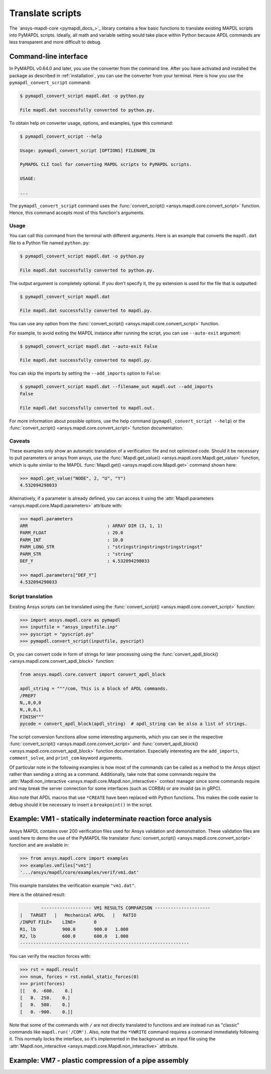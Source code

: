 Translate scripts
=================

The `ansys-mapdl-core <pymapdl_docs_>`_
library contains a few basic functions to translate existing MAPDL
scripts into PyMAPDL scripts. Ideally, all math and variable setting
would take place within Python because APDL commands
are less transparent and more difficult to debug.


.. _ref_cli_converter:

Command-line interface
----------------------

In PyMAPDL v0.64.0 and later, you use the converter from the command line.
After you have activated and installed the package as described
in :ref:`installation`, you can use the converter from your terminal.
Here is how you use the ``pymapdl_convert_script`` command:

.. code:: console

    $ pymapdl_convert_script mapdl.dat -o python.py

    File mapdl.dat successfully converted to python.py.

To obtain help on converter usage, options, and examples, type this command:

.. code:: console

    $ pymapdl_convert_script --help

    Usage: pymapdl_convert_script [OPTIONS] FILENAME_IN

    PyMAPDL CLI tool for converting MAPDL scripts to PyMAPDL scripts.

    USAGE:

    ...

The ``pymapdl_convert_script`` command uses the
:func:`convert_script() <ansys.mapdl.core.convert_script>` function.
Hence, this command accepts most of this function's arguments.

Usage
~~~~~

You can call this command from the terminal with different
arguments. Here is an example that converts the ``mapdl.dat``
file to a Python file named ``python.py``:

.. code:: console
    
    $ pymapdl_convert_script mapdl.dat -o python.py

    File mapdl.dat successfully converted to python.py.

The output argument is completely optional. If you don't specify it,
the ``py`` extension is used for the file that is outputted:

.. code:: console

    $ pymapdl_convert_script mapdl.dat

    File mapdl.dat successfully converted to mapdl.py.

You can use any option from the
:func:`convert_script() <ansys.mapdl.core.convert_script>` function.

For example, to avoid exiting the MAPDL instance after running
the script, you can use ``--auto-exit`` argument:

.. code:: console

    $ pymapdl_convert_script mapdl.dat --auto-exit False

    File mapdl.dat successfully converted to mapdl.py.

You can skip the imports by setting the ``--add_imports`` option
to ``False``:

.. code:: console

    $ pymapdl_convert_script mapdl.dat --filename_out mapdl.out --add_imports
    False

    File mapdl.dat successfully converted to mapdl.out.

For more information about possible options, use the help
command (``pymapdl_convert_script --help``) or the
:func:`convert_script() <ansys.mapdl.core.convert_script>` 
function documentation.

Caveats
~~~~~~~

These examples only show an automatic translation of a verification:
file and not optimized code. Should it be necessary to pull
parameters or arrays from ansys, use the 
:func:`Mapdl.get_value() <ansys.mapdl.core.Mapdl.get_value>` function,
which is quite similar to the MAPDL
:func:`Mapdl.get() <ansys.mapdl.core.Mapdl.get>` command shown here:

.. code:: pycon

   >>> mapdl.get_value("NODE", 2, "U", "Y")
   4.532094298033

Alternatively, if a parameter is already defined, you can access it
using the :attr:`Mapdl.parameters <ansys.mapdl.core.Mapdl.parameters>` attribute
with:

.. code:: pycon

    >>> mapdl.parameters
    ARR                              : ARRAY DIM (3, 1, 1)
    PARM_FLOAT                       : 20.0
    PARM_INT                         : 10.0
    PARM_LONG_STR                    : "stringstringstringstringstringst"
    PARM_STR                         : "string"
    DEF_Y                            : 4.532094298033

    >>> mapdl.parameters["DEF_Y"]
    4.532094298033


Script translation
~~~~~~~~~~~~~~~~~~

Existing Ansys scripts can be translated using the :func:`convert_script() <ansys.mapdl.core.convert_script>`
function:

.. code:: pycon

    >>> import ansys.mapdl.core as pymapdl
    >>> inputfile = "ansys_inputfile.inp"
    >>> pyscript = "pyscript.py"
    >>> pymapdl.convert_script(inputfile, pyscript)

Or, you can convert code in form of strings for later processing using the
:func:`convert_apdl_block() <ansys.mapdl.core.convert_apdl_block>` function:


.. code:: python

    from ansys.mapdl.core.convert import convert_apdl_block

    apdl_string = """/com, This is a block of APDL commands.
    /PREP7
    N,,0,0,0
    N,,0,0,1
    FINISH"""
    pycode = convert_apdl_block(apdl_string)  # apdl_string can be also a list of strings.


The script conversion functions allow some interesting arguments, which you can see in
the respective :func:`convert_script() <ansys.mapdl.core.convert_script>`
and :func:`convert_apdl_block() <ansys.mapdl.core.convert_apdl_block>`
function documentation. Especially interesting are the ``add_imports``, ``comment_solve``,
and ``print_com`` keyword arguments.

Of particular note in the following examples is how most of the commands can be called
as a method to the Ansys object rather than sending a string as a command. Additionally,
take note that some commands require the
:attr:`Mapdl.non_interactive <ansys.mapdl.core.Mapdl.non_interactive>`
context manager since some commands require and may break the server connection for some
interfaces (such as CORBA) or are invalid (as in gRPC).

Also note that APDL macros that use ``*CREATE`` have been replaced
with Python functions. This makes the code easier to debug
should it be necessary to insert a ``breakpoint()`` in the script.


Example: VM1 - statically indeterminate reaction force analysis
---------------------------------------------------------------

Ansys MAPDL contains over 200 verification files used for Ansys
validation and demonstration. These validation files are used here to
demo the use of the PyMAPDL file translator :func:`convert_script()
<ansys.mapdl.core.convert_script>` function and are available in:

.. code:: pycon

    >>> from ansys.mapdl.core import examples
    >>> examples.vmfiles["vm1"]
    '.../ansys/mapdl/core/examples/verif/vm1.dat'

This example translates the verification example ``"vm1.dat"``.


.. tab-set::

    .. tab-item:: APDL

        Here is the MAPDL code:

        .. code:: apdl
          
            /COM, 'ANSYS MEDIA REL. 150 (11/8/2013) REF. VERIF. MANUAL: REL. 150'
            /VERIFY, VM1
            /PREP7
            /TITLE,'  VM1, STATICALLY INDETERMINATE REACTION FORCE ANALYSIS'
            /COM,'      STR. OF MATL., TIMOSHENKO, PART 1, 3RD ED., PAGE 26, PROB.10'
            ANTYPE, STATIC                  ! STATIC ANALYSIS
            ET, 1, LINK180
            SECTYPE, 1, LINK
            SECDATA, 1  			       ! CROSS SECTIONAL AREA (ARBITRARY) = 1
            MP, EX, 1, 30E6
            N, 1
            N, 2, , 4
            N, 3, , 7
            N, 4, , 10
            E, 1, 2                          ! DEFINE ELEMENTS
            EGEN, 3, 1, 1
            D, 1, ALL, , , 4, 3                  ! BOUNDARY CONDITIONS AND LOADING
            F, 2, FY, -500
            F, 3, FY, -1000
            FINISH
            /SOLU
            OUTPR, BASIC, 1
            OUTPR, NLOAD, 1
            SOLVE
            FINISH
            /POST1
            NSEL, S, LOC, Y, 10
            FSUM
            *GET, REAC_1, FSUM, , ITEM, FY
            NSEL, S, LOC, Y, 0
            FSUM
            *GET, REAC_2, FSUM, , ITEM, FY

            *DIM, LABEL, CHAR, 2
            *DIM, VALUE, , 2, 3
            LABEL(1) = 'R1, lb', 'R2, lb '
            *VFILL, VALUE(1, 1), DATA, 900.0, 600.0
            *VFILL, VALUE(1, 2), DATA, ABS(REAC_1), ABS(REAC_2)
            *VFILL, VALUE(1, 3), DATA, ABS(REAC_1 / 900) , ABS( REAC_2 / 600)
            /OUT, vm1, vrt
            /COM
            /COM,' ------------------- VM1 RESULTS COMPARISON - --------------------'
            /COM,
            /COM,'         |   TARGET   |   Mechanical APDL   |   RATIO'
            /COM,
            *VWRITE, LABEL(1), VALUE(1, 1), VALUE(1, 2), VALUE(1, 3)
            (1X, A8, '   ', F10.1, '  ', F10.1, '   ', 1F5.3)
            /COM, ----------------------------------------------------------------
            /OUT
            FINISH
            *LIST, vm1, vrt


    .. tab-item:: PyMAPDL
        

        .. code:: python

            """ Script generated by ansys-mapdl-core version 0.57.0"""
            from ansys.mapdl.core import launch_mapdl

            mapdl = launch_mapdl()
            mapdl.run("/COM,ANSYS MEDIA REL. 150 (11/8/2013) REF. VERIF. MANUAL: REL. 150")
            mapdl.run("/VERIFY,VM1")
            mapdl.run("/PREP7")
            mapdl.run("/TITLE, VM1, STATICALLY INDETERMINATE REACTION FORCE ANALYSIS")
            mapdl.run("C***      STR. OF MATL., TIMOSHENKO, PART 1, 3RD ED., PAGE 26, PROB.10")
            mapdl.antype("STATIC")  # STATIC ANALYSIS
            mapdl.et(1, "LINK180")
            mapdl.sectype(1, "LINK")
            mapdl.secdata(1)  # CROSS SECTIONAL AREA (ARBITRARY) = 1
            mapdl.mp("EX", 1, 30e6)
            mapdl.n(1)
            mapdl.n(2, "", 4)
            mapdl.n(3, "", 7)
            mapdl.n(4, "", 10)
            mapdl.e(1, 2)  # DEFINE ELEMENTS
            mapdl.egen(3, 1, 1)
            mapdl.d(1, "ALL", "", "", 4, 3)  # BOUNDARY CONDITIONS AND LOADING
            mapdl.f(2, "FY", -500)
            mapdl.f(3, "FY", -1000)
            mapdl.finish()
            mapdl.run("/SOLU")
            mapdl.outpr("BASIC", 1)
            mapdl.outpr("NLOAD", 1)
            mapdl.solve()
            mapdl.finish()
            mapdl.run("/POST1")
            mapdl.nsel("S", "LOC", "Y", 10)
            mapdl.fsum()
            mapdl.run("*GET,REAC_1,FSUM,,ITEM,FY")
            mapdl.nsel("S", "LOC", "Y", 0)
            mapdl.fsum()
            mapdl.run("*GET,REAC_2,FSUM,,ITEM,FY")
            mapdl.run("*DIM,LABEL,CHAR,2")
            mapdl.run("*DIM,VALUE,,2,3")
            mapdl.run("LABEL(1) = 'R1, lb','R2, lb '")
            mapdl.run("*VFILL,VALUE(1,1),DATA,900.0,600.0")
            mapdl.run("*VFILL,VALUE(1,2),DATA,ABS(REAC_1),ABS(REAC_2)")
            mapdl.run("*VFILL,VALUE(1,3),DATA,ABS(REAC_1 / 900) ,ABS( REAC_2 / 600)")
            mapdl.run("/OUT,vm1,vrt")
            mapdl.run("/COM")
            mapdl.run("/COM,------------------- VM1 RESULTS COMPARISON ---------------------")
            mapdl.run("/COM,")
            mapdl.run("/COM,         |   TARGET   |   Mechanical APDL   |   RATIO")
            mapdl.run("/COM,")
            with mapdl.non_interactive:
                mapdl.run("*VWRITE,LABEL(1),VALUE(1,1),VALUE(1,2),VALUE(1,3)")
                mapdl.run("(1X,A8,'   ',F10.1,'  ',F10.1,'   ',1F5.3)")
            mapdl.run("/COM,----------------------------------------------------------------")
            mapdl.run("/OUT")
            mapdl.finish()
            mapdl.run("*LIST,vm1,vrt")
            mapdl.exit()


Here is the obtained result:

.. code:: output

            ------------------- VM1 RESULTS COMPARISON ---------------------
    |   TARGET   |   Mechanical APDL   |   RATIO
    /INPUT FILE=    LINE=       0
    R1, lb          900.0       900.0   1.000
    R2, lb          600.0       600.0   1.000
    ----------------------------------------------------------------

You can verify the reaction forces with:

.. code:: pycon

    >>> rst = mapdl.result
    >>> nnum, forces = rst.nodal_static_forces(0)
    >>> print(forces)
    [[   0. -600.    0.]
    [   0.  250.    0.]
    [   0.  500.    0.]
    [   0. -900.    0.]]

Note that some of the commands with ``/`` are not directly translated
to functions and are instead run as "classic" commands like
``mapdl.run('/COM')``. Also, note that the ``*VWRITE`` command
requires a command immediately following it. This normally locks the
interface, so it's implemented in the background as an input file
using the :attr:`Mapdl.non_interactive <ansys.mapdl.core.Mapdl.non_interactive>`
attribute.


Example: VM7 - plastic compression of a pipe assembly
-----------------------------------------------------

.. tab-set::

    .. tab-item:: APDL

        Here is the input file from VM7:

        .. code:: apdl
          
            /COM,'ANSYS MEDIA REL. 150 (11/8/2013) REF. VERIF. MANUAL: REL. 150'
            /VERIFY,VM7
            /PREP7
            /TITLE,' VM7, PLASTIC COMPRESSION OF A PIPE ASSEMBLY'
            /COM,'          MECHANICS OF SOLIDS, CRANDALL AND DAHL, 1959, PAGE 180, EX. 5.1'
            /COM,'          USING PIPE288, SOLID185 AND SHELL181 ELEMENTS'
            THETA=6                              ! SUBTENDED ANGLE
            ET,1,PIPE288,,,,2
            ET,2,SOLID185
            ET,3,SHELL181,,,2                    ! FULL INTEGRATION
            SECTYPE,1,SHELL
            SECDATA,0.5,1,0,5	                   ! THICKNESS (SHELL181)
            SECTYPE,2,SHELL
            SECDATA,0.5,2,0,5	                   ! THICKNESS (SHELL181)
            SECTYPE,3,PIPE
            SECDATA,4.9563384,0.5                ! OUTSIDE DIA. AND WALL THICKNESS FOR INSIDE TUBE (PIPE288)
            SECTYPE,4,PIPE
            SECDATA,8.139437,0.5                 ! OUTSIDE DIA. AND WALL THICKNESS FOR OUTSIDE TUBE (PIPE288)
            MP,EX  ,1,26.875E6                   ! STEEL
            MP,PRXY,1,0.3
            MP,EX  ,2,11E6                       ! ALUMINUM
            MP,PRXY,2,0.3
            TB,BKIN,1,1                          ! DEFINE NON-LINEAR MATERIAL PROPERTY FOR STEEL
            TBTEMP,0
            TBDATA,1,86000,0
            TB,BKIN,2,1                          ! DEFINE NON-LINEAR MATERIAL PROPERTY FOR ALUMINUM
            TBTEMP,0
            TBDATA,1,55000,0
            N,1                                  ! GENERATE NODES AND ELEMENTS FOR PIPE288
            N,2,,,10
            MAT,1  
            SECNUM,3                             ! STEEL (INSIDE) TUBE
            E,1,2
            MAT,2  
            SECNUM,4                             ! ALUMINUM (OUTSIDE) TUBE
            E,1,2
            CSYS,1
            N,101,1.9781692                      ! GENERATE NODES AND ELEMENTS FOR SOLID185
            N,102,2.4781692
            N,103,3.5697185
            N,104,4.0697185
            N,105,1.9781692,,10
            N,106,2.4781692,,10
            N,107,3.5697185,,10
            N,108,4.0697185,,10
            NGEN,2,10,101,108,,,THETA            ! GENERATE 2ND SET OF NODES TO FORM A THETA DEGREE SLICE
            NROTAT,101,118,1
            TYPE,2
            MAT,1                                ! INSIDE (STEEL) TUBE
            E,101,102,112,111,105,106,116,115
            MAT,2                                ! OUTSIDE (ALUMINUM) TUBE
            E,103,104,114,113,107,108,118,117
            N,201,2.2281692                      ! GENERATE NODES AND ELEMENTS FOR SHELL181
            N,203,2.2281692,,10
            N,202,3.8197185
            N,204,3.8197185,,10
            NGEN,2,4,201,204,,,THETA             ! GENERATE NODES TO FORM A THETA DEGREE SLICE
            TYPE,3
            SECNUM,1                             ! INSIDE (STEEL) TUBE
            E,203,201,205,207
            SECNUM,2                             ! OUTSIDE (ALUMINUM) TUBE
            E,204,202,206,208
            /COM,' APPLY CONSTRAINTS TO PIPE288 MODEL'
            D,1,ALL                              ! FIX ALL DOFS FOR BOTTOM END OF PIPE288
            D,2,UX,,,,,UY,ROTX,ROTY,ROTZ         ! ALLOW ONLY UZ DOF AT TOP END OF PIPE288 MODEL
            /COM,' APPLY CONSTRAINTS TO SOLID185 AND SHELL181 MODELS'
            CP,1,UX,101,111,105,115              ! COUPLE NODES AT BOUNDARY IN RADIAL DIR FOR SOLID185
            CPSGEN,4,,1
            CP,5,UX,201,205,203,20               ! COUPLE NODES AT BOUNDARY IN RADIAL DIR FOR SHELL181
            CPSGEN,2,,5
            CP,7,ROTY,201,205                    ! COUPLE NODES AT BOUNDARY IN ROTY DIR FOR SHELL181
            CPSGEN,4,,7
            NSEL,S,NODE,,101,212                 ! SELECT ONLY NODES IN SOLID185 AND SHELL181 MODELS
            NSEL,R,LOC,Y,0                       ! SELECT NODES AT THETA = 0 FROM THE SELECTED SET
            DSYM,SYMM,Y,1                        ! APPLY SYMMETRY BOUNDARY CONDITIONS
            NSEL,S,NODE,,101,212                 ! SELECT ONLY NODES IN SOLID185 AND SHELL181 MODELS
            NSEL,R,LOC,Y,THETA                   ! SELECT NODES AT THETA FROM THE SELECTED SET
            DSYM,SYMM,Y,1                        ! APPLY SYMMETRY BOUNDARY CONDITIONS
            NSEL,ALL
            NSEL,R,LOC,Z,0                       ! SELECT ONLY NODES AT Z = 0
            D,ALL,UZ,0                           ! CONSTRAIN BOTTOM NODES IN Z DIRECTION
            NSEL,ALL
            FINISH
            /SOLU    
            OUTPR,BASIC,LAST                     ! PRINT BASIC SOLUTION AT END OF LOAD STEP
            /COM,' APPLY DISPLACEMENT LOADS TO ALL MODELS'
            *CREATE,DISP
            NSEL,R,LOC,Z,10                      ! SELECT NODES AT Z = 10 TO APPLY DISPLACEMENT
            D,ALL,UZ,ARG1
            NSEL,ALL
            /OUT,SCRATCH
            SOLVE
            *END
            *USE,DISP,-.032
            *USE,DISP,-.05
            *USE,DISP,-.1
            FINISH
            /OUT,
            /POST1
            /COM,' CREATE MACRO TO GET RESULTS FOR EACH MODEL'
            *CREATE,GETLOAD
            NSEL,S,NODE,,1,2                    ! SELECT NODES IN PIPE288 MODEL
            NSEL,R,LOC,Z,0
            /OUT,SCRATCH
            FSUM                                ! FZ IS TOTAL LOAD FOR PIPE288 MODEL
            *GET,LOAD_288,FSUM,,ITEM,FZ
            NSEL,S,NODE,,101,118                ! SELECT NODES IN SOLID185 MODEL
            NSEL,R,LOC,Z,0
            FSUM
            *GET,ZFRC,FSUM,0,ITEM,FZ
            LOAD=ZFRC*360/THETA                 ! MULTIPLY BY 360/THETA FOR FULL 360 DEGREE RESULTS
            *STATUS,LOAD
            LOAD_185 = LOAD
            NSEL,S,NODE,,201,212                ! SELECT NODES IN SHELL181 MODEL
            NSEL,R,LOC,Z,0
            FSUM
            /OUT,
            *GET,ZFRC,FSUM,0,ITEM,FZ
            LOAD=ZFRC*360/THETA                 ! MULTIPLY BY 360/THETA FOR FULL 360 DEGREE RESULTS
            *STATUS,LOAD
            LOAD_181 = LOAD
            *VFILL,VALUE_288(1,1),DATA,1024400,1262000,1262000
            *VFILL,VALUE_288(I,2),DATA,ABS(LOAD_288)
            *VFILL,VALUE_288(I,3),DATA,ABS(LOAD_288)/(VALUE_288(I,1))
            *VFILL,VALUE_185(1,1),DATA,1024400,1262000,1262000
            *VFILL,VALUE_185(J,2),DATA,ABS(LOAD_185)
            *VFILL,VALUE_185(J,3),DATA,ABS(LOAD_185)/(VALUE_185(J,1))
            *VFILL,VALUE_181(1,1),DATA,1024400,1262000,1262000
            *VFILL,VALUE_181(K,2),DATA,ABS(LOAD_181)
            *VFILL,VALUE_181(K,3),DATA,ABS(LOAD_181)/(VALUE_181(K,1))
            *END
            /COM,' GET TOTAL LOAD FOR DISPLACEMENT = 0.032'
            /COM,' ---------------------------------------'
            SET,1,1
            I = 1
            J = 1
            K = 1
            *DIM,LABEL,CHAR,3,2
            *DIM,VALUE_288,,3,3
            *DIM,VALUE_185,,3,3
            *DIM,VALUE_181,,3,3
            *USE,GETLOAD
            /COM,' GET TOTAL LOAD FOR DISPLACEMENT = 0.05'
            /COM,' --------------------------------------'
            SET,2,1
            I = I + 1
            J = J + 1
            K = K + 1
            *USE,GETLOAD
            /COM,' GET TOTAL LOAD FOR DISPLACEMENT = 0.1'
            /COM,' -------------------------------------'
            SET,3,1
            I = I +1
            J = J + 1
            K = K + 1
            *USE,GETLOAD
            LABEL(1,1) = 'LOAD, lb','LOAD, lb','LOAD, lb'
            LABEL(1,2) = ' UX=.032',' UX=0.05',' UX=0.10'
            FINISH
            /OUT,vm7,vrt
            /COM,------------------- VM7 RESULTS COMPARISON ---------------------
            /COM,
            /COM,'                 |   TARGET   |   Mechanical APDL   |   RATIO'
            /COM,
            /COM,RESULTS FOR PIPE288:
            /COM,
            *VWRITE,LABEL(1,1),LABEL(1,2),VALUE_288(1,1),VALUE_288(1,2),VALUE_288(1,3)
            (1X,A8,A8,'   ',F10.0,'  ',F14.0,'   ',1F15.3)
            /COM,
            /COM,RESULTS FOR SOLID185:
            /COM,
            *VWRITE,LABEL(1,1),LABEL(1,2),VALUE_185(1,1),VALUE_185(1,2),VALUE_185(1,3)
            (1X,A8,A8,'   ',F10.0,'  ',F14.0,'   ',1F15.3)
            /COM,
            /COM,RESULTS FOR SHELL181:
            /COM,
            *VWRITE,LABEL(1,1),LABEL(1,2),VALUE_181(1,1),VALUE_181(1,2),VALUE_181(1,3)
            (1X,A8,A8,'   ',F10.0,'  ',F14.0,'   ',1F15.3)
            /COM,
            /COM,-----------------------------------------------------------------
            /OUT
            *LIST,vm7,vrt

    .. tab-item:: PyMAPDL

        .. code:: python

            from ansys.mapdl.core import launch_mapdl

            mapdl = launch_mapdl()
            mapdl.run("/COM,ANSYS MEDIA REL. 150 (11/8/2013) REF. VERIF. MANUAL: REL. 150")
            mapdl.run("/VERIFY,VM7")
            mapdl.run("/PREP7")
            mapdl.run("/TITLE, VM7, PLASTIC COMPRESSION OF A PIPE ASSEMBLY")
            mapdl.run(
                "C***          MECHANICS OF SOLIDS, CRANDALL AND DAHL, 1959, PAGE 180, EX. 5.1"
            )
            mapdl.run("C***          USING PIPE288, SOLID185 AND SHELL181 ELEMENTS")
            mapdl.run("THETA=6                              ")  # SUBTENDED ANGLE
            mapdl.et(1, "PIPE288", "", "", "", 2)
            mapdl.et(2, "SOLID185")
            mapdl.et(3, "SHELL181", "", "", 2)  # FULL INTEGRATION
            mapdl.sectype(1, "SHELL")
            mapdl.secdata(0.5, 1, 0, 5)  # THICKNESS (SHELL181)
            mapdl.sectype(2, "SHELL")
            mapdl.secdata(0.5, 2, 0, 5)  # THICKNESS (SHELL181)
            mapdl.sectype(3, "PIPE")
            mapdl.secdata(
                4.9563384, 0.5
            )  # OUTSIDE DIA. AND WALL THICKNESS FOR INSIDE TUBE (PIPE288)
            mapdl.sectype(4, "PIPE")
            mapdl.secdata(
                8.139437, 0.5
            )  # OUTSIDE DIA. AND WALL THICKNESS FOR OUTSIDE TUBE (PIPE288)
            mapdl.mp("EX", 1, 26.875e6)  # STEEL
            mapdl.mp("PRXY", 1, 0.3)
            mapdl.mp("EX", 2, 11e6)  # ALUMINUM
            mapdl.mp("PRXY", 2, 0.3)
            mapdl.tb("BKIN", 1, 1)  # DEFINE NON-LINEAR MATERIAL PROPERTY FOR STEEL
            mapdl.tbtemp(0)
            mapdl.tbdata(1, 86000, 0)
            mapdl.tb("BKIN", 2, 1)  # DEFINE NON-LINEAR MATERIAL PROPERTY FOR ALUMINUM
            mapdl.tbtemp(0)
            mapdl.tbdata(1, 55000, 0)
            mapdl.n(1)  # GENERATE NODES AND ELEMENTS FOR PIPE288
            mapdl.n(2, "", "", 10)
            mapdl.mat(1)
            mapdl.secnum(3)  # STEEL (INSIDE) TUBE
            mapdl.e(1, 2)
            mapdl.mat(2)
            mapdl.secnum(4)  # ALUMINUM (OUTSIDE) TUBE
            mapdl.e(1, 2)
            mapdl.csys(1)
            mapdl.n(101, 1.9781692)  # GENERATE NODES AND ELEMENTS FOR SOLID185
            mapdl.n(102, 2.4781692)
            mapdl.n(103, 3.5697185)
            mapdl.n(104, 4.0697185)
            mapdl.n(105, 1.9781692, "", 10)
            mapdl.n(106, 2.4781692, "", 10)
            mapdl.n(107, 3.5697185, "", 10)
            mapdl.n(108, 4.0697185, "", 10)
            mapdl.ngen(
                2, 10, 101, 108, "", "", "THETA"
            )  # GENERATE 2ND SET OF NODES TO FORM A THETA DEGREE SLICE
            mapdl.nrotat(101, 118, 1)
            mapdl.type(2)
            mapdl.mat(1)  # INSIDE (STEEL) TUBE
            mapdl.e(101, 102, 112, 111, 105, 106, 116, 115)
            mapdl.mat(2)  # OUTSIDE (ALUMINUM) TUBE
            mapdl.e(103, 104, 114, 113, 107, 108, 118, 117)
            mapdl.n(201, 2.2281692)  # GENERATE NODES AND ELEMENTS FOR SHELL181
            mapdl.n(203, 2.2281692, "", 10)
            mapdl.n(202, 3.8197185)
            mapdl.n(204, 3.8197185, "", 10)
            mapdl.ngen(
                2, 4, 201, 204, "", "", "THETA"
            )  # GENERATE NODES TO FORM A THETA DEGREE SLICE
            mapdl.type(3)
            mapdl.secnum(1)  # INSIDE (STEEL) TUBE
            mapdl.e(203, 201, 205, 207)
            mapdl.secnum(2)  # OUTSIDE (ALUMINUM) TUBE
            mapdl.e(204, 202, 206, 208)
            mapdl.run("C*** APPLY CONSTRAINTS TO PIPE288 MODEL")
            mapdl.d(1, "ALL")  # FIX ALL DOFS FOR BOTTOM END OF PIPE288
            mapdl.d(
                2, "UX", "", "", "", "", "UY", "ROTX", "ROTY", "ROTZ"
            )  # ALLOW ONLY UZ DOF AT TOP END OF PIPE288 MODEL
            mapdl.run("C*** APPLY CONSTRAINTS TO SOLID185 AND SHELL181 MODELS")
            mapdl.cp(
                1, "UX", 101, 111, 105, 115
            )  # COUPLE NODES AT BOUNDARY IN RADIAL DIR FOR SOLID185
            mapdl.cpsgen(4, "", 1)
            mapdl.cp(
                5, "UX", 201, 205, 203, 20
            )  # COUPLE NODES AT BOUNDARY IN RADIAL DIR FOR SHELL181
            mapdl.cpsgen(2, "", 5)
            mapdl.cp(7, "ROTY", 201, 205)  # COUPLE NODES AT BOUNDARY IN ROTY DIR FOR SHELL181
            mapdl.cpsgen(4, "", 7)
            mapdl.nsel(
                "S", "NODE", "", 101, 212
            )  # SELECT ONLY NODES IN SOLID185 AND SHELL181 MODELS
            mapdl.nsel("R", "LOC", "Y", 0)  # SELECT NODES AT THETA = 0 FROM THE SELECTED SET
            mapdl.dsym("SYMM", "Y", 1)  # APPLY SYMMETRY BOUNDARY CONDITIONS
            mapdl.nsel(
                "S", "NODE", "", 101, 212
            )  # SELECT ONLY NODES IN SOLID185 AND SHELL181 MODELS
            mapdl.nsel("R", "LOC", "Y", "THETA")  # SELECT NODES AT THETA FROM THE SELECTED SET
            mapdl.dsym("SYMM", "Y", 1)  # APPLY SYMMETRY BOUNDARY CONDITIONS
            mapdl.nsel("ALL")
            mapdl.nsel("R", "LOC", "Z", 0)  # SELECT ONLY NODES AT Z = 0
            mapdl.d("ALL", "UZ", 0)  # CONSTRAIN BOTTOM NODES IN Z DIRECTION
            mapdl.nsel("ALL")
            mapdl.finish()
            mapdl.run("/SOLU")
            mapdl.outpr("BASIC", "LAST")  # PRINT BASIC SOLUTION AT END OF LOAD STEP
            mapdl.run("C*** APPLY DISPLACEMENT LOADS TO ALL MODELS")


            def DISP(
                ARG1="",
                ARG2="",
                ARG3="",
                ARG4="",
                ARG5="",
                ARG6="",
                ARG7="",
                ARG8="",
                ARG9="",
                ARG10="",
                ARG11="",
                ARG12="",
                ARG13="",
                ARG14="",
                ARG15="",
                ARG16="",
                ARG17="",
                ARG18="",
            ):
                mapdl.nsel("R", "LOC", "Z", 10)  # SELECT NODES AT Z = 10 TO APPLY DISPLACEMENT
                mapdl.d("ALL", "UZ", ARG1)
                mapdl.nsel("ALL")
                mapdl.run("/OUT,SCRATCH")
                mapdl.solve()


            DISP(-0.032)
            DISP(-0.05)
            DISP(-0.1)
            mapdl.finish()
            mapdl.run("/OUT,")
            mapdl.run("/POST1")
            mapdl.run("C*** CREATE MACRO TO GET RESULTS FOR EACH MODEL")


            def GETLOAD(
                ARG1="",
                ARG2="",
                ARG3="",
                ARG4="",
                ARG5="",
                ARG6="",
                ARG7="",
                ARG8="",
                ARG9="",
                ARG10="",
                ARG11="",
                ARG12="",
                ARG13="",
                ARG14="",
                ARG15="",
                ARG16="",
                ARG17="",
                ARG18="",
            ):
                mapdl.nsel("S", "NODE", "", 1, 2)  # SELECT NODES IN PIPE288 MODEL
                mapdl.nsel("R", "LOC", "Z", 0)
                mapdl.run("/OUT,SCRATCH")
                mapdl.fsum()  # FZ IS TOTAL LOAD FOR PIPE288 MODEL
                mapdl.run("*GET,LOAD_288,FSUM,,ITEM,FZ")
                mapdl.nsel("S", "NODE", "", 101, 118)  # SELECT NODES IN SOLID185 MODEL
                mapdl.nsel("R", "LOC", "Z", 0)
                mapdl.fsum()
                mapdl.run("*GET,ZFRC,FSUM,0,ITEM,FZ")
                mapdl.run(
                    "LOAD=ZFRC*360/THETA                 "
                )  # MULTIPLY BY 360/THETA FOR FULL 360 DEGREE RESULTS
                mapdl.run("*STATUS,LOAD")
                mapdl.run("LOAD_185 = LOAD")
                mapdl.nsel("S", "NODE", "", 201, 212)  # SELECT NODES IN SHELL181 MODEL
                mapdl.nsel("R", "LOC", "Z", 0)
                mapdl.fsum()
                mapdl.run("/OUT,")
                mapdl.run("*GET,ZFRC,FSUM,0,ITEM,FZ")
                mapdl.run(
                    "LOAD=ZFRC*360/THETA                 "
                )  # MULTIPLY BY 360/THETA FOR FULL 360 DEGREE RESULTS
                mapdl.run("*STATUS,LOAD")
                mapdl.run("LOAD_181 = LOAD")
                mapdl.run("*VFILL,VALUE_288(1,1),DATA,1024400,1262000,1262000")
                mapdl.run("*VFILL,VALUE_288(I,2),DATA,ABS(LOAD_288)")
                mapdl.run("*VFILL,VALUE_288(I,3),DATA,ABS(LOAD_288)/(VALUE_288(I,1))")
                mapdl.run("*VFILL,VALUE_185(1,1),DATA,1024400,1262000,1262000")
                mapdl.run("*VFILL,VALUE_185(J,2),DATA,ABS(LOAD_185)")
                mapdl.run("*VFILL,VALUE_185(J,3),DATA,ABS(LOAD_185)/(VALUE_185(J,1))")
                mapdl.run("*VFILL,VALUE_181(1,1),DATA,1024400,1262000,1262000")
                mapdl.run("*VFILL,VALUE_181(K,2),DATA,ABS(LOAD_181)")
                mapdl.run("*VFILL,VALUE_181(K,3),DATA,ABS(LOAD_181)/(VALUE_181(K,1))")


            mapdl.run("C*** GET TOTAL LOAD FOR DISPLACEMENT = 0.032")
            mapdl.run("C*** ---------------------------------------")
            mapdl.set(1, 1)
            mapdl.run("I = 1")
            mapdl.run("J = 1")
            mapdl.run("K = 1")
            mapdl.run("*DIM,LABEL,CHAR,3,2")
            mapdl.run("*DIM,VALUE_288,,3,3")
            mapdl.run("*DIM,VALUE_185,,3,3")
            mapdl.run("*DIM,VALUE_181,,3,3")
            GETLOAD()
            mapdl.run("C*** GET TOTAL LOAD FOR DISPLACEMENT = 0.05")
            mapdl.run("C*** --------------------------------------")
            mapdl.set(2, 1)
            mapdl.run("I = I + 1")
            mapdl.run("J = J + 1")
            mapdl.run("K = K + 1")
            GETLOAD()
            mapdl.run("C*** GET TOTAL LOAD FOR DISPLACEMENT = 0.1")
            mapdl.run("C*** -------------------------------------")
            mapdl.set(3, 1)
            mapdl.run("I = I +1")
            mapdl.run("J = J + 1")
            mapdl.run("K = K + 1")
            GETLOAD()
            mapdl.run("LABEL(1,1) = 'LOAD, lb','LOAD, lb','LOAD, lb'")
            mapdl.run("LABEL(1,2) = ' UX=.032',' UX=0.05',' UX=0.10'")
            mapdl.finish()
            mapdl.run("/OUT,vm7,vrt")
            mapdl.run("/COM,------------------- VM7 RESULTS COMPARISON ---------------------")
            mapdl.run("/COM,")
            mapdl.run("/COM,                 |   TARGET   |   Mechanical APDL   |   RATIO")
            mapdl.run("/COM,")
            mapdl.run("/COM,RESULTS FOR PIPE288:")
            mapdl.run("/COM,")
            with mapdl.non_interactive:
                mapdl.run(
                    "*VWRITE,LABEL(1,1),LABEL(1,2),VALUE_288(1,1),VALUE_288(1,2),VALUE_288(1,3)"
                )
                mapdl.run("(1X,A8,A8,'   ',F10.0,'  ',F14.0,'   ',1F15.3)")
                mapdl.run("/COM,")
                mapdl.run("/COM,RESULTS FOR SOLID185:")
                mapdl.run("/COM,")
                mapdl.run(
                    "*VWRITE,LABEL(1,1),LABEL(1,2),VALUE_185(1,1),VALUE_185(1,2),VALUE_185(1,3)"
                )
                mapdl.run("(1X,A8,A8,'   ',F10.0,'  ',F14.0,'   ',1F15.3)")
                mapdl.run("/COM,")
                mapdl.run("/COM,RESULTS FOR SHELL181:")
                mapdl.run("/COM,")
                mapdl.run(
                    "*VWRITE,LABEL(1,1),LABEL(1,2),VALUE_181(1,1),VALUE_181(1,2),VALUE_181(1,3)"
                )
                mapdl.run("(1X,A8,A8,'   ',F10.0,'  ',F14.0,'   ',1F15.3)")
                mapdl.run("/COM,")
                mapdl.run("/COM,-----------------------------------------------------------------")
                mapdl.run("/OUT")
                mapdl.run("*LIST,vm7,vrt")
            mapdl.exit()
